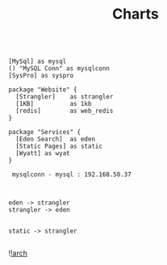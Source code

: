#+TITLE: Charts


#+begin_src plantuml :file ./img/Arch.png

[MySql] as mysql
() "MySQL Conn" as mysqlconn
[SysPro] as syspro

package "Website" {
  [Strangler]    as strangler
  [1KB]          as 1kb
  [redis]        as web_redis
}

package "Services" {
  [Eden Search]  as eden
  [Static Pages] as static
  [Wyatt] as wyat
}

 mysqlconn - mysql : 192.168.50.37



eden -> strangler
strangler -> eden


static -> strangler

#+end_src


![[file:img/Arch.png][!arch]]
#+RESULTS:
[[file:/var/folders/cp/j2rkr3690yx0rzw59tly31v80000gn/T/babel-tKTDPR/plantuml-DeMB42.png]]
